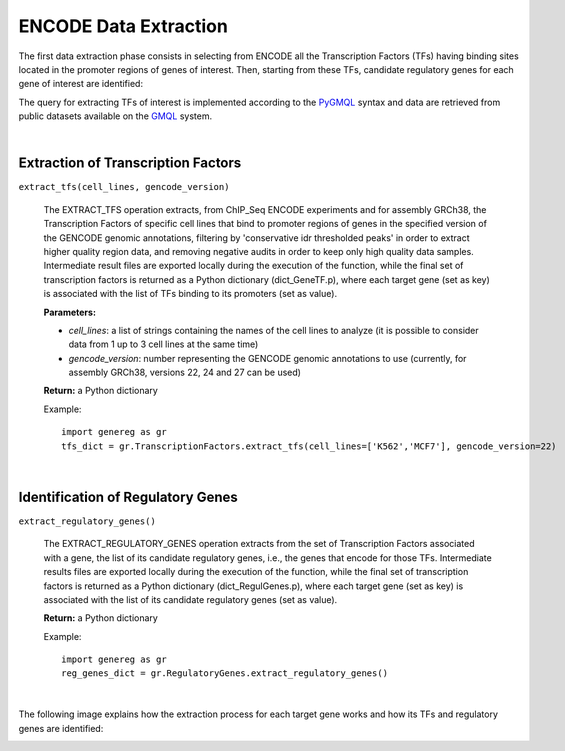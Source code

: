 ENCODE Data Extraction
============================================
The first data extraction phase consists in selecting from ENCODE all the Transcription Factors (TFs) having binding sites located in the promoter regions of genes of interest. Then, starting from these TFs, candidate regulatory genes for each gene of interest are identified:

.. image:: images/TFs.png


The query for extracting TFs of interest is implemented according to the `PyGMQL <https://pygmql.readthedocs.io/en/latest/index.html>`_ syntax and data are retrieved from public datasets available on the `GMQL <http://gmql.eu/gmql-rest/>`_
system.

|

-------------------------------------
Extraction of Transcription Factors
-------------------------------------

``extract_tfs(cell_lines, gencode_version)``

	The EXTRACT_TFS operation extracts, from ChIP_Seq ENCODE experiments and for assembly GRCh38, the Transcription Factors of specific cell lines that bind to promoter regions of genes in the specified version of the GENCODE genomic annotations, filtering by 'conservative idr thresholded peaks' in order to extract higher quality region data, and removing negative audits in order to keep only high quality data samples. Intermediate result files are exported locally during the execution of the function, while the final set of transcription factors is returned as a Python dictionary (dict_GeneTF.p), where each target gene (set as key) is associated with the list of TFs binding to its promoters (set as value).
	
	**Parameters:**
	
	* *cell_lines*: a list of strings containing the names of the cell lines to analyze (it is possible to consider data from 1 up to 3 cell lines at the same time)
	
	* *gencode_version*: number representing the GENCODE genomic annotations to use (currently, for assembly GRCh38, versions 22, 24 and 27 can be used)
	
	**Return:** a Python dictionary
	
	Example::

		import genereg as gr
		tfs_dict = gr.TranscriptionFactors.extract_tfs(cell_lines=['K562','MCF7'], gencode_version=22)

|

-------------------------------------
Identification of Regulatory Genes
-------------------------------------

``extract_regulatory_genes()``

	The EXTRACT_REGULATORY_GENES operation extracts from the set of Transcription Factors associated with a gene, the list of its candidate regulatory genes, i.e., the genes that encode for those TFs. Intermediate results files are exported locally during the execution of the function, while the final set of transcription factors is returned as a Python dictionary (dict_RegulGenes.p), where each target gene (set as key) is associated with the list of its candidate regulatory genes (set as value).
	
	**Return:** a Python dictionary
	
	Example::

		import genereg as gr
		reg_genes_dict = gr.RegulatoryGenes.extract_regulatory_genes()

|

The following image explains how the extraction process for each target gene works and how its TFs and regulatory genes are identified:

.. image:: images/encode.png

